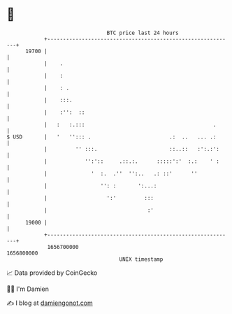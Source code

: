 * 👋

#+begin_example
                                   BTC price last 24 hours                    
               +------------------------------------------------------------+ 
         19700 |                                                            | 
               |    .                                                       | 
               |    :                                                       | 
               |    : .                                                     | 
               |    :::.                                                    | 
               |    :'':  ::                                                | 
               |   :   :.:::                                         .      | 
   $ USD       |   '   ''::: .                         .:  ..   ... .:      | 
               |         '' :::.                       ::..::   :':.:':     | 
               |            '':'::     .::.:.      :::::':'  :.:    ' :     | 
               |              '  :.  .''  '':..   .: ::'      ''            | 
               |                 '': :       ':...:                         | 
               |                   ':'         :::                          | 
               |                                :'                          | 
         19000 |                                                            | 
               +------------------------------------------------------------+ 
                1656700000                                        1656800000  
                                       UNIX timestamp                         
#+end_example
📈 Data provided by CoinGecko

🧑‍💻 I'm Damien

✍️ I blog at [[https://www.damiengonot.com][damiengonot.com]]
